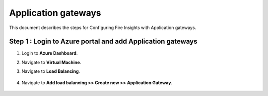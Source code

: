 Application gateways
========

This document describes the steps for Configuring Fire Insights with Application gateways.

Step 1 : Login to Azure portal and add Application gateways
-----------------
#. Login to **Azure Dashboard**.
#. Navigate to **Virtual Machine**.
#. Navigate to **Load Balancing**.

   .. figure:: ../../_assets/azure/app_loadbalancer.PNG
      :width: 60%
      :alt: Basic Configuration

#. Navigate to **Add load balancing >> Create new >> Application Gateway**.

   .. figure:: ../../_assets/azure/app_gateway.PNG
      :width: 60%
      :alt: Basic Configuration
